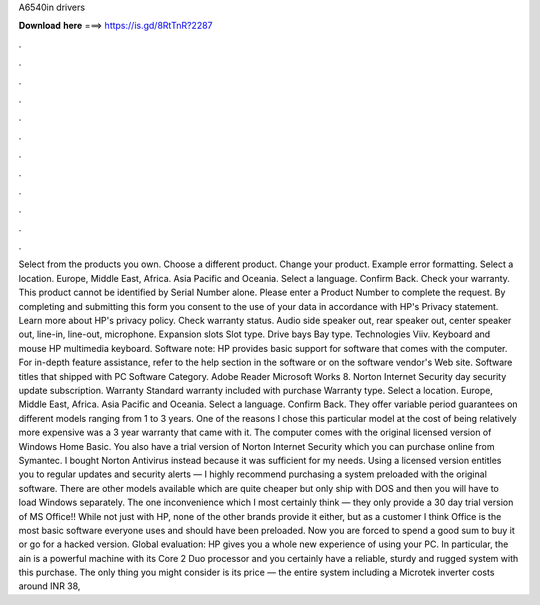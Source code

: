 A6540in drivers

𝐃𝐨𝐰𝐧𝐥𝐨𝐚𝐝 𝐡𝐞𝐫𝐞 ===> https://is.gd/8RtTnR?2287

.

.

.

.

.

.

.

.

.

.

.

.

Select from the products you own. Choose a different product. Change your product. Example error formatting. Select a location. Europe, Middle East, Africa. Asia Pacific and Oceania. Select a language. Confirm Back. Check your warranty. This product cannot be identified by Serial Number alone. Please enter a Product Number to complete the request. By completing and submitting this form you consent to the use of your data in accordance with HP's Privacy statement.
Learn more about HP's privacy policy. Check warranty status. Audio side speaker out, rear speaker out, center speaker out, line-in, line-out, microphone. Expansion slots Slot type. Drive bays Bay type. Technologies Viiv. Keyboard and mouse HP multimedia keyboard. Software note: HP provides basic support for software that comes with the computer. For in-depth feature assistance, refer to the help section in the software or on the software vendor's Web site.
Software titles that shipped with PC Software Category. Adobe Reader Microsoft Works 8. Norton Internet Security day security update subscription. Warranty Standard warranty included with purchase Warranty type. Select a location. Europe, Middle East, Africa. Asia Pacific and Oceania. Select a language. Confirm Back. They offer variable period guarantees on different models ranging from 1 to 3 years. One of the reasons I chose this particular model at the cost of being relatively more expensive was a 3 year warranty that came with it.
The computer comes with the original licensed version of Windows Home Basic. You also have a trial version of Norton Internet Security which you can purchase online from Symantec. I bought Norton Antivirus instead because it was sufficient for my needs. Using a licensed version entitles you to regular updates and security alerts — I highly recommend purchasing a system preloaded with the original software.
There are other models available which are quite cheaper but only ship with DOS and then you will have to load Windows separately. The one inconvenience which I most certainly think — they only provide a 30 day trial version of MS Office!! While not just with HP, none of the other brands provide it either, but as a customer I think Office is the most basic software everyone uses and should have been preloaded.
Now you are forced to spend a good sum to buy it or go for a hacked version. Global evaluation: HP gives you a whole new experience of using your PC. In particular, the ain is a powerful machine with its Core 2 Duo processor and you certainly have a reliable, sturdy and rugged system with this purchase.
The only thing you might consider is its price — the entire system including a Microtek inverter costs around INR 38,